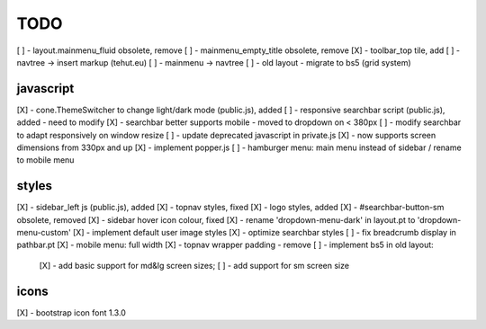 TODO
====

[ ] - layout.mainmenu_fluid obsolete, remove
[ ] - mainmenu_empty_title obsolete, remove
[X] - toolbar_top tile, add
[ ] - navtree -> insert markup (tehut.eu)
[ ] - mainmenu -> navtree
[ ] - old layout - migrate to bs5 (grid system)

javascript
----------

[X] - cone.ThemeSwitcher to change light/dark mode (public.js), added
[ ] - responsive searchbar script (public.js), added - need to modify
[X] - searchbar better supports mobile - moved to dropdown on < 380px
[ ] - modify searchbar to adapt responsively on window resize
[ ] - update deprecated javascript in private.js
[X] - now supports screen dimensions from 330px and up
[X] - implement popper.js
[ ] - hamburger menu: main menu instead of sidebar / rename to mobile menu

styles
------

[X] - sidebar_left js (public.js), added
[X] - topnav styles, fixed
[X] - logo styles, added
[X] - #searchbar-button-sm obsolete, removed
[X] - sidebar hover icon colour, fixed
[X] - rename 'dropdown-menu-dark' in layout.pt to 'dropdown-menu-custom'
[X] - implement default user image styles
[X] - optimize searchbar styles
[ ] - fix breadcrumb display in pathbar.pt
[X] - mobile menu: full width
[X] - topnav wrapper padding - remove
[ ] - implement bs5 in old layout:
      [X] - add basic support for md&lg screen sizes;
      [ ] - add support for sm screen size

icons
-----

[X] - bootstrap icon font 1.3.0
